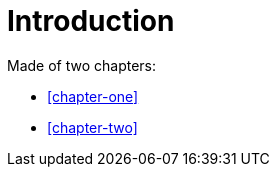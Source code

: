 //:xrefstyle: full

[#introduction]
= Introduction

Made of two chapters:

* <<chapter-one>>
* <<chapter-two>>
